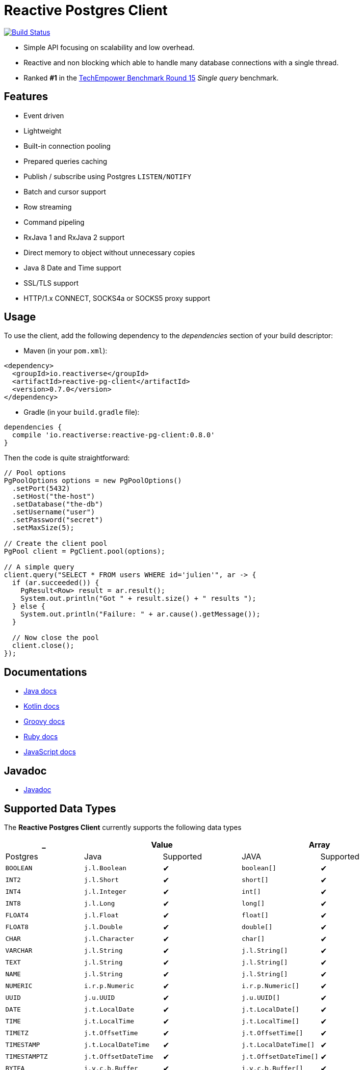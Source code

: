 = Reactive Postgres Client

image:https://travis-ci.org/reactiverse/reactive-pg-client.svg?branch=master["Build Status",link="https://travis-ci.org/vietj/reactive-pg-client"]

* Simple API focusing on scalability and low overhead.
* Reactive and non blocking which able to handle many database connections with a single thread.
* Ranked *#1* in the https://www.techempower.com/benchmarks/#section=data-r15&hw=ph&test=db[TechEmpower Benchmark Round 15] _Single query_ benchmark.

== Features

- Event driven
- Lightweight
- Built-in connection pooling
- Prepared queries caching
- Publish / subscribe using Postgres `LISTEN/NOTIFY`
- Batch and cursor support
- Row streaming
- Command pipeling
- RxJava 1 and RxJava 2 support
- Direct memory to object without unnecessary copies
- Java 8 Date and Time support
- SSL/TLS support
- HTTP/1.x CONNECT, SOCKS4a or SOCKS5 proxy support

== Usage

To use the client, add the following dependency to the _dependencies_ section of your build descriptor:

* Maven (in your `pom.xml`):

[source,xml]
----
<dependency>
  <groupId>io.reactiverse</groupId>
  <artifactId>reactive-pg-client</artifactId>
  <version>0.7.0</version>
</dependency>
----

* Gradle (in your `build.gradle` file):

[source,groovy]
----
dependencies {
  compile 'io.reactiverse:reactive-pg-client:0.8.0'
}
----

Then the code is quite straightforward:

[source,java]
----
// Pool options
PgPoolOptions options = new PgPoolOptions()
  .setPort(5432)
  .setHost("the-host")
  .setDatabase("the-db")
  .setUsername("user")
  .setPassword("secret")
  .setMaxSize(5);

// Create the client pool
PgPool client = PgClient.pool(options);

// A simple query
client.query("SELECT * FROM users WHERE id='julien'", ar -> {
  if (ar.succeeded()) {
    PgResult<Row> result = ar.result();
    System.out.println("Got " + result.size() + " results ");
  } else {
    System.out.println("Failure: " + ar.cause().getMessage());
  }

  // Now close the pool
  client.close();
});
----

== Documentations

* https://reactiverse.io/reactive-pg-client/guide/java/index.html[Java docs]
* https://reactiverse.io/reactive-pg-client/guide/kotlin/[Kotlin docs]
* https://reactiverse.io/reactive-pg-client/guide/groovy/index.html[Groovy docs]
* https://reactiverse.io/reactive-pg-client/guide/ruby/index.html[Ruby docs]
* https://reactiverse.io/reactive-pg-client/guide/js/index.html[JavaScript docs]

== Javadoc

* https://reactiverse.io/reactive-pg-client/apidocs/index.html[Javadoc]

== Supported Data Types

The *Reactive Postgres Client* currently supports the following data types

[cols="^,^,^,^,^", options="header"]
|====
| _
2+| Value
2+| Array

| Postgres | Java | Supported | JAVA | Supported

|`BOOLEAN`
|`j.l.Boolean`
|&#10004;
|`boolean[]`
|&#10004;

|`INT2`
|`j.l.Short`
|&#10004;
|`short[]`
|&#10004;

|`INT4`
|`j.l.Integer`
|&#10004;
|`int[]`
|&#10004;

|`INT8`
|`j.l.Long`
|&#10004;
|`long[]`
|&#10004;

|`FLOAT4`
|`j.l.Float`
|&#10004;
|`float[]`
|&#10004;

|`FLOAT8`
|`j.l.Double`
|&#10004;
|`double[]`
|&#10004;

|`CHAR`
|`j.l.Character`
|&#10004;
|`char[]`
|&#10004;

|`VARCHAR`
|`j.l.String`
|&#10004;
|`j.l.String[]`
|&#10004;

|`TEXT`
|`j.l.String`
|&#10004;
|`j.l.String[]`
|&#10004;

|`NAME`
|`j.l.String`
|&#10004;
|`j.l.String[]`
|&#10004;

|`NUMERIC`
|`i.r.p.Numeric`
|&#10004;
|`i.r.p.Numeric[]`
|&#10004;

|`UUID`
|`j.u.UUID`
|&#10004;
|`j.u.UUID[]`
|&#10004;

|`DATE`
|`j.t.LocalDate`
|&#10004;
|`j.t.LocalDate[]`
|&#10004;

|`TIME`
|`j.t.LocalTime`
|&#10004;
|`j.t.LocalTime[]`
|&#10004;

|`TIMETZ`
|`j.t.OffsetTime`
|&#10004;
|`j.t.OffsetTime[]`
|&#10004;

|`TIMESTAMP`
|`j.t.LocalDateTime`
|&#10004;
|`j.t.LocalDateTime[]`
|&#10004;

|`TIMESTAMPTZ`
|`j.t.OffsetDateTime`
|&#10004;
|`j.t.OffsetDateTime[]`
|&#10004;

|`BYTEA`
|`i.v.c.b.Buffer`
|&#10004;
|`i.v.c.b.Buffer[]`
|&#10004;

|`JSON`
|`i.r.p.Json`
|&#10004;
|`i.r.p.Json[]`
|&#10004;

|`JSONB`
|`i.r.p.Json`
|&#10004;
|`i.r.p.Json[]`
|&#10004;

|====

The following types

_SERIAL2_, _SERIAL4_, _SERIAL8_, _MONEY_, _INTERVAL_, _BIT_, _VARBIT_, _MACADDR_, _INET_, _CIDR_, _MACADDR8_,
_XML_, _POINT_, _PATH_, _BOX_, _LINE_, _POLYGON_, _LSEG_, _CIRCLE_, _HSTORE_, _OID_,
_VOID_, _UNKOWN_, _TSQUERY_, _TSVECTOR_

are not implemented yet (PR are welcome).

== Snapshots

Snapshots are deploy in Sonatype OSS repository: https://oss.sonatype.org/content/repositories/snapshots/io/reactiverse/reactive-pg-client/

== License

Apache License - Version 2.0

== Developers

=== Documentation

The online and published documentation is in `/docs` and is served by GitHub pages with Jekyll.

You can find the actual guide source in [src/main/docs/index.md](src/main/docs/index.md). At compilation time, this
source generates the [jekyll/guide/java/index.md](jekyll/guide/java/index.md).

The current documentation is in `/jekyll` and can be preview using Docker and your browser

* generate the documentation
** `mvn compile` to generate `jekyll/guide/java/index.md`
** `mvn site` to generate the javadoc in `jekyll/apidocs`
* run Jekyll
** `cd jekyll`
** `docker-compose up`
* open your browser at http://localhost:4000
